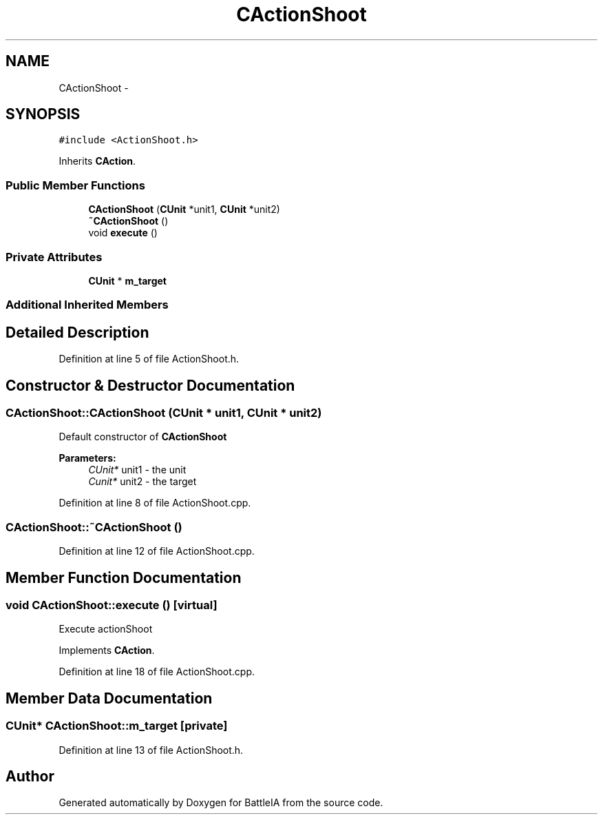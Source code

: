 .TH "CActionShoot" 3 "Sun Mar 1 2015" "Version Round1" "BattleIA" \" -*- nroff -*-
.ad l
.nh
.SH NAME
CActionShoot \- 
.SH SYNOPSIS
.br
.PP
.PP
\fC#include <ActionShoot\&.h>\fP
.PP
Inherits \fBCAction\fP\&.
.SS "Public Member Functions"

.in +1c
.ti -1c
.RI "\fBCActionShoot\fP (\fBCUnit\fP *unit1, \fBCUnit\fP *unit2)"
.br
.ti -1c
.RI "\fB~CActionShoot\fP ()"
.br
.ti -1c
.RI "void \fBexecute\fP ()"
.br
.in -1c
.SS "Private Attributes"

.in +1c
.ti -1c
.RI "\fBCUnit\fP * \fBm_target\fP"
.br
.in -1c
.SS "Additional Inherited Members"
.SH "Detailed Description"
.PP 
Definition at line 5 of file ActionShoot\&.h\&.
.SH "Constructor & Destructor Documentation"
.PP 
.SS "CActionShoot::CActionShoot (\fBCUnit\fP * unit1, \fBCUnit\fP * unit2)"
Default constructor of \fBCActionShoot\fP 
.PP
\fBParameters:\fP
.RS 4
\fICUnit*\fP unit1 - the unit 
.br
\fICunit*\fP unit2 - the target 
.RE
.PP

.PP
Definition at line 8 of file ActionShoot\&.cpp\&.
.SS "CActionShoot::~CActionShoot ()"

.PP
Definition at line 12 of file ActionShoot\&.cpp\&.
.SH "Member Function Documentation"
.PP 
.SS "void CActionShoot::execute ()\fC [virtual]\fP"
Execute actionShoot 
.PP
Implements \fBCAction\fP\&.
.PP
Definition at line 18 of file ActionShoot\&.cpp\&.
.SH "Member Data Documentation"
.PP 
.SS "\fBCUnit\fP* CActionShoot::m_target\fC [private]\fP"

.PP
Definition at line 13 of file ActionShoot\&.h\&.

.SH "Author"
.PP 
Generated automatically by Doxygen for BattleIA from the source code\&.
